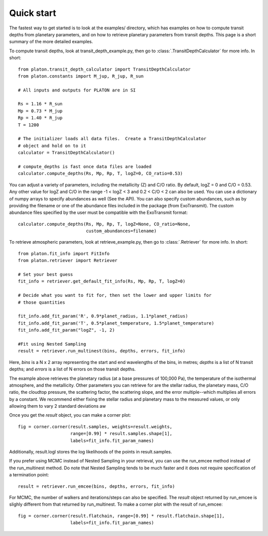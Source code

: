 Quick start
***********

The fastest way to get started is to look at the examples/ directory, which
has examples on how to compute transit depths from planetary parameters, and
on how to retrieve planetary parameters from transit depths.  This page is
a short summary of the more detailed examples.

To compute transit depths, look at transit_depth_example.py, then go to
:class:`.TransitDepthCalculator` for more info.  In short::

  from platon.transit_depth_calculator import TransitDepthCalculator
  from platon.constants import M_jup, R_jup, R_sun

  # All inputs and outputs for PLATON are in SI
  
  Rs = 1.16 * R_sun
  Mp = 0.73 * M_jup
  Rp = 1.40 * R_jup
  T = 1200

  # The initializer loads all data files.  Create a TransitDepthCalculator
  # object and hold on to it
  calculator = TransitDepthCalculator()

  # compute_depths is fast once data files are loaded
  calculator.compute_depths(Rs, Mp, Rp, T, logZ=0, CO_ratio=0.53)

You can adjust a variety of parameters, including the metallicity (Z) and C/O
ratio. By default, logZ = 0 and C/O = 0.53. Any other value for
logZ and C/O in the range -1 < logZ < 3 and 0.2 < C/O < 2 can also be used.
You can use a dictionary of numpy arrays to specify abundances as well
(See the API).
You can also specify custom abundances, such as by providing the filename or
one of the abundance files included in the package (from ExoTransmit). The
custom abundance files specified by the user must be compatible with the
ExoTransmit format::

  calculator.compute_depths(Rs, Mp, Rp, T, logZ=None, CO_ratio=None,
                            custom_abundances=filename)

To retrieve atmospheric parameters, look at retrieve_example.py, then go to
:class:`.Retriever` for more info.  In short::

  from platon.fit_info import FitInfo
  from platon.retriever import Retriever

  # Set your best guess
  fit_info = retriever.get_default_fit_info(Rs, Mp, Rp, T, logZ=0)

  # Decide what you want to fit for, then set the lower and upper limits for
  # those quantities

  fit_info.add_fit_param('R', 0.9*planet_radius, 1.1*planet_radius)
  fit_info.add_fit_param('T', 0.5*planet_temperature, 1.5*planet_temperature)
  fit_info.add_fit_param("logZ", -1, 2)

  #Fit using Nested Sampling
  result = retriever.run_multinest(bins, depths, errors, fit_info)

Here, `bins` is a N x 2 array representing the start and end wavelengths of the
bins, in metres; `depths` is a list of N transit depths; and `errors` is a list
of N errors on those transit depths.

The example above retrieves the planetary radius (at a base pressures
of 100,000 Pa), the temperature of the isothermal atmosphere, and the
metallicity.  Other parameters you can retrieve for are the stellar radius,
the planetary mass, C/O ratio,
the cloudtop pressure, the scattering factor, the scattering slope,
and the error multiple--which multiplies all errors by a constant.  We recommend
either fixing the stellar radius and planetary mass to the measured values, or
only allowing them to vary 2 standard deviations aw

Once you get the `result` object, you can make a corner plot::

  fig = corner.corner(result.samples, weights=result.weights,
                      range=[0.99] * result.samples.shape[1],
                      labels=fit_info.fit_param_names)

Additionally, result.logl stores the log likelihoods of the points in
result.samples.

If you prefer using MCMC instead of Nested Sampling in your retrieval, you can
use the run_emcee method instead of the run_multinest method. Do note that
Nested Sampling tends to be much faster and it does not require specification
of a termination point::

  result = retriever.run_emcee(bins, depths, errors, fit_info)

For MCMC, the number of walkers and iterations/steps can also be specified. The
`result` object returned by run_emcee is slighly different from that returned
by run_multinest. To make a corner plot with the result of run_emcee::

  fig = corner.corner(result.flatchain, range=[0.99] * result.flatchain.shape[1],
                      labels=fit_info.fit_param_names)
